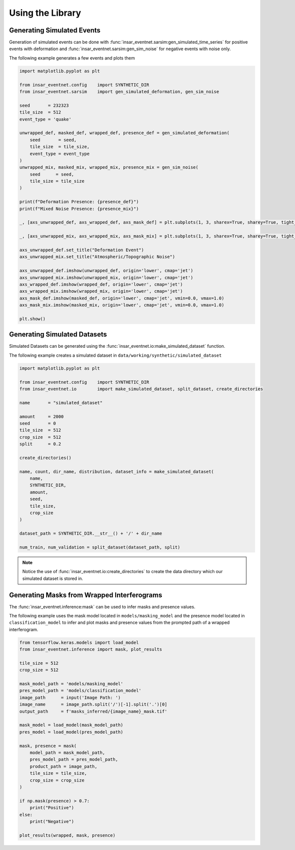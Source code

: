 Using the Library
=================

Generating Simulated Events
---------------------------

Generation of simulated events can be done with :func:`insar_eventnet.sarsim:gen_simulated_time_series` for positive events with deformation and :func:`insar_eventnet.sarsim:gen_sim_noise` for negative events with noise only.

The following example generates a few events and plots them

.. code-block:: python

    import matplotlib.pyplot as plt
    
    from insar_eventnet.config    import SYNTHETIC_DIR
    from insar_eventnet.sarsim    import gen_simulated_deformation, gen_sim_noise

    seed       = 232323
    tile_size  = 512
    event_type = 'quake'

    unwrapped_def, masked_def, wrapped_def, presence_def = gen_simulated_deformation(
        seed       = seed,
        tile_size  = tile_size,
        event_type = event_type
    )
    unwrapped_mix, masked_mix, wrapped_mix, presence_mix = gen_sim_noise(
        seed      = seed,
        tile_size = tile_size
    )

    print(f"Deformation Presence: {presence_def}")
    print(f"Mixed Noise Presence: {presence_mix}")

    _, [axs_unwrapped_def, axs_wrapped_def, axs_mask_def] = plt.subplots(1, 3, sharex=True, sharey=True, tight_layout=True)

    _, [axs_unwrapped_mix, axs_wrapped_mix, axs_mask_mix] = plt.subplots(1, 3, sharex=True, sharey=True, tight_layout=True)

    axs_unwrapped_def.set_title("Deformation Event")
    axs_unwrapped_mix.set_title("Atmospheric/Topographic Noise")

    axs_unwrapped_def.imshow(unwrapped_def, origin='lower', cmap='jet')
    axs_unwrapped_mix.imshow(unwrapped_mix, origin='lower', cmap='jet')
    axs_wrapped_def.imshow(wrapped_def, origin='lower', cmap='jet')
    axs_wrapped_mix.imshow(wrapped_mix, origin='lower', cmap='jet')
    axs_mask_def.imshow(masked_def, origin='lower', cmap='jet', vmin=0.0, vmax=1.0)
    axs_mask_mix.imshow(masked_mix, origin='lower', cmap='jet', vmin=0.0, vmax=1.0)

    plt.show()

Generating Simulated Datasets
-----------------------------

Simulated Datasets can be generated using the :func:`insar_eventnet.io:make_simulated_dataset` function.

The following example creates a simulated dataset in ``data/working/synthetic/simulated_dataset``

.. code-block:: python


    import matplotlib.pyplot as plt

    from insar_eventnet.config    import SYNTHETIC_DIR
    from insar_eventnet.io        import make_simulated_dataset, split_dataset, create_directories

    name       = "simulated_dataset"

    amount     = 2000
    seed       = 0
    tile_size  = 512
    crop_size  = 512
    split      = 0.2

    create_directories()

    name, count, dir_name, distribution, dataset_info = make_simulated_dataset(
        name,
        SYNTHETIC_DIR,
        amount,
        seed,
        tile_size,
        crop_size
    )

    dataset_path = SYNTHETIC_DIR.__str__() + '/' + dir_name

    num_train, num_validation = split_dataset(dataset_path, split)

.. note:: Notice the use of :func:`insar_eventnet.io:create_directories` to create the data directory which our simulated dataset is stored in.

Generating Masks from Wrapped Interferograms
--------------------------------------------

The :func:`insar_eventnet.inference:mask` can be used to infer masks and presence values.

The following example uses the mask model located in ``models/masking_model`` and the presence model located in ``classification_model`` to infer and plot masks and presence values from the prompted path of a wrapped interferogram.

.. code-block:: python

    from tensorflow.keras.models import load_model
    from insar_eventnet.inference import mask, plot_results
    
    tile_size = 512
    crop_size = 512

    mask_model_path = 'models/masking_model'
    pres_model_path = 'models/classification_model'
    image_path      = input('Image Path: ')
    image_name      = image_path.split('/')[-1].split('.')[0]
    output_path     = f'masks_inferred/{image_name}_mask.tif'

    mask_model = load_model(mask_model_path)
    pres_model = load_model(pres_model_path)

    mask, presence = mask(
        model_path = mask_model_path,
        pres_model_path = pres_model_path,
        product_path = image_path,
        tile_size = tile_size,
        crop_size = crop_size
    )

    if np.mask(presence) > 0.7:
        print("Positive")
    else:
        print("Negative")
    
    plot_results(wrapped, mask, presence)

